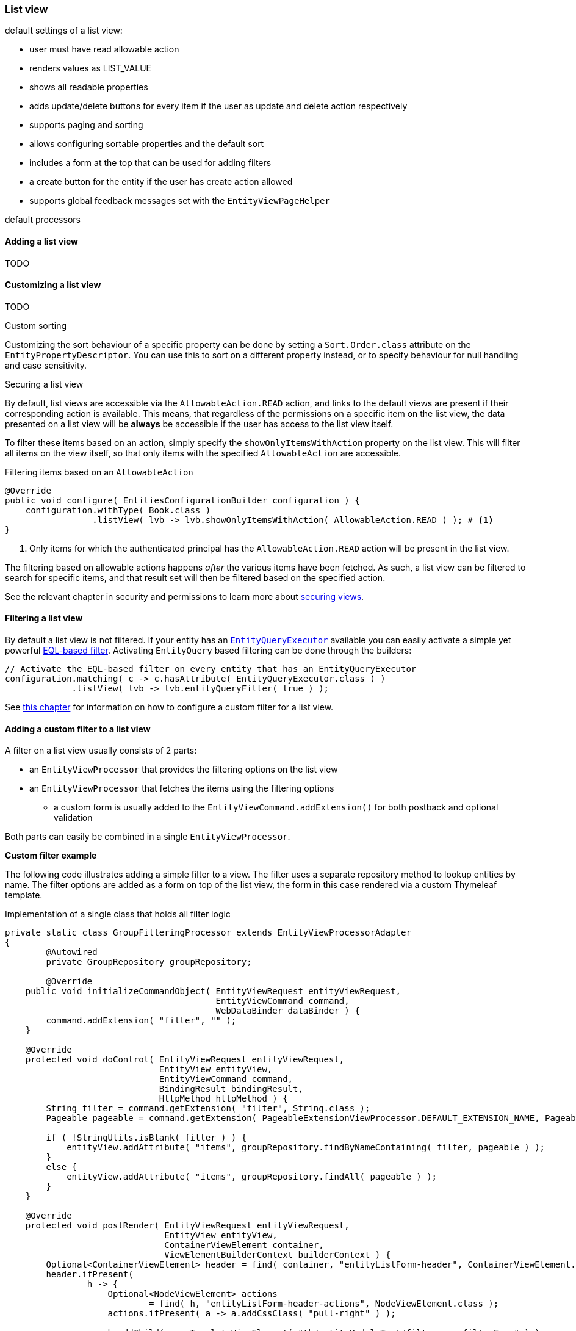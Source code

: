 :page-partial:
[[list-view]]
=== List view
:chapter-number: 0

default settings of a list view:

- user must have read allowable action
- renders values as LIST_VALUE
- shows all readable properties
- adds update/delete buttons for every item if the user as update and delete action respectively
- supports paging and sorting
- allows configuring sortable properties and the default sort
- includes a form at the top that can be used for adding filters
- a create button for the entity if the user has create action allowed
- supports global feedback messages set with the `EntityViewPageHelper`

default processors

==== Adding a list view
TODO

==== Customizing a list view
TODO

.Custom sorting
Customizing the sort behaviour of a specific property can be done by setting a `Sort.Order.class` attribute on the `EntityPropertyDescriptor`.
You can use this to sort on a different property instead, or to specify behaviour for null handling and case sensitivity.

[[securing-list-view]]
.Securing a list view
By default, list views are accessible via the `AllowableAction.READ` action, and links to the default views are present if their corresponding action is available.
This means, that regardless of the permissions on a specific item on the list view, the data presented on a list view will be *always* be accessible if the user has access to the list view itself.

To filter these items based on an action, simply specify the `showOnlyItemsWithAction` property on the list view.
This will filter all items on the view itself, so that only items with the specified `AllowableAction` are accessible.

.Filtering items based on an `AllowableAction`
[source,java,indent=0]
----
@Override
public void configure( EntitiesConfigurationBuilder configuration ) {
    configuration.withType( Book.class )
                 .listView( lvb -> lvb.showOnlyItemsWithAction( AllowableAction.READ ) ); # <1>
}
----
<1> Only items for which the authenticated principal has the `AllowableAction.READ` action will be present in the list view.

The filtering based on allowable actions happens _after_ the various items have been fetched.
As such, a list view can be filtered to search for specific items, and that result set will then be filtered based on the specified action.

See the relevant chapter in security and permissions to learn more about xref:building-views/security-and-permissions.adoc#securing-views[securing views].

[[list-view-filter]]
==== Filtering a list view

By default a list view is not filtered.
If your entity has an <<entity-query-executor,`EntityQueryExecutor`>> available you can easily activate a simple yet powerful <<entity-query-language-eql,EQL-based filter>>.
Activating `EntityQuery` based filtering can be done through the builders:

[source,java,indent=0]
[subs="verbatim,quotes,attributes"]
----
// Activate the EQL-based filter on every entity that has an EntityQueryExecutor
configuration.matching( c -> c.hasAttribute( EntityQueryExecutor.class ) )
             .listView( lvb -> lvb.entityQueryFilter( true ) );
----

See <<entity-list-view-custom-filter,this chapter>> for information on how to configure a custom filter for a list view.


[[entity-list-view-custom-filter]]
==== Adding a custom filter to a list view

A filter on a list view usually consists of 2 parts:

* an `EntityViewProcessor` that provides the filtering options on the list view
* an `EntityViewProcessor` that fetches the items using the filtering options
** a custom form is usually added to the `EntityViewCommand.addExtension()` for both postback and optional validation

Both parts can easily be combined in a single `EntityViewProcessor`.

*Custom filter example*

The following code illustrates adding a simple filter to a view.
The filter uses a separate repository method to lookup entities by name.
The filter options are added as a form on top of the list view, the form in this case rendered via a custom Thymeleaf template.

.Implementation of a single class that holds all filter logic
[source,java,indent=0]
[subs="verbatim,quotes,attributes"]
----
private static class GroupFilteringProcessor extends EntityViewProcessorAdapter
{
	@Autowired
	private GroupRepository groupRepository;

	@Override
    public void initializeCommandObject( EntityViewRequest entityViewRequest,
                                         EntityViewCommand command,
                                         WebDataBinder dataBinder ) {
        command.addExtension( "filter", "" );
    }

    @Override
    protected void doControl( EntityViewRequest entityViewRequest,
                              EntityView entityView,
                              EntityViewCommand command,
                              BindingResult bindingResult,
                              HttpMethod httpMethod ) {
        String filter = command.getExtension( "filter", String.class );
        Pageable pageable = command.getExtension( PageableExtensionViewProcessor.DEFAULT_EXTENSION_NAME, Pageable.class );

        if ( !StringUtils.isBlank( filter ) ) {
            entityView.addAttribute( "items", groupRepository.findByNameContaining( filter, pageable ) );
        }
        else {
            entityView.addAttribute( "items", groupRepository.findAll( pageable ) );
        }
    }

    @Override
    protected void postRender( EntityViewRequest entityViewRequest,
                               EntityView entityView,
                               ContainerViewElement container,
                               ViewElementBuilderContext builderContext ) {
        Optional<ContainerViewElement> header = find( container, "entityListForm-header", ContainerViewElement.class );
        header.ifPresent(
                h -> {
                    Optional<NodeViewElement> actions
                            = find( h, "entityListForm-header-actions", NodeViewElement.class );
                    actions.ifPresent( a -> a.addCssClass( "pull-right" ) );

                    h.addChild( new TemplateViewElement( "th/entityModuleTest/filters :: filterForm" ) );
                }
        );
    }
}
----

.Custom Thymeleaf template that builds the form
[source,xml,indent=0]
[subs="verbatim,quotes,attributes"]
----
<fragments xmlns:th="http://www.w3.org/1999/xhtml">
    <div class="list-header form form-inline" th:fragment="filterForm">
        <div class="form-group">
            <label for="group-name-filter">Filter by name:</label>
            <input id="group-name-filter" name="extensions[filter]" th:value="${entityViewCommand.extensions['filter']}" type="text" class="form-control" />
        </div>
        <input type="submit" class="btn btn-default" value="Apply filter" />
    </div>
</fragments>
----

.Registration of the custom filter on the list view
[source,java,indent=0]
[subs="verbatim,quotes,attributes"]
----
entities.withType( Group.class )
        .listView( lvb -> lvb
            .entityQueryFilter( false )           // optional - disable the previously activated entity query filter
            .filter( groupFilteringProcessor() )  // register the custom filter
		);
----

==== List summary view

It is possible to activate a detail view inline in a list view.
If the `EntityConfiguration` or `EntityAssociation` has a view named *listSummaryView* a summary pane will automatically become available when clicking on the item row in the table.
The summary pane is called using AJAX and only the _content_ fragment of the page will be rendered.

[source,java,indent=0]
[subs="verbatim,quotes,attributes"]
----
// Activate a summary view in the main user results table using a custom Thymeleaf template
configuration.withType( User.class )
             .view( EntityView.SUMMARY_VIEW_NAME, vb -> vb.template( "th/myModule/userSummary" ) );
----
